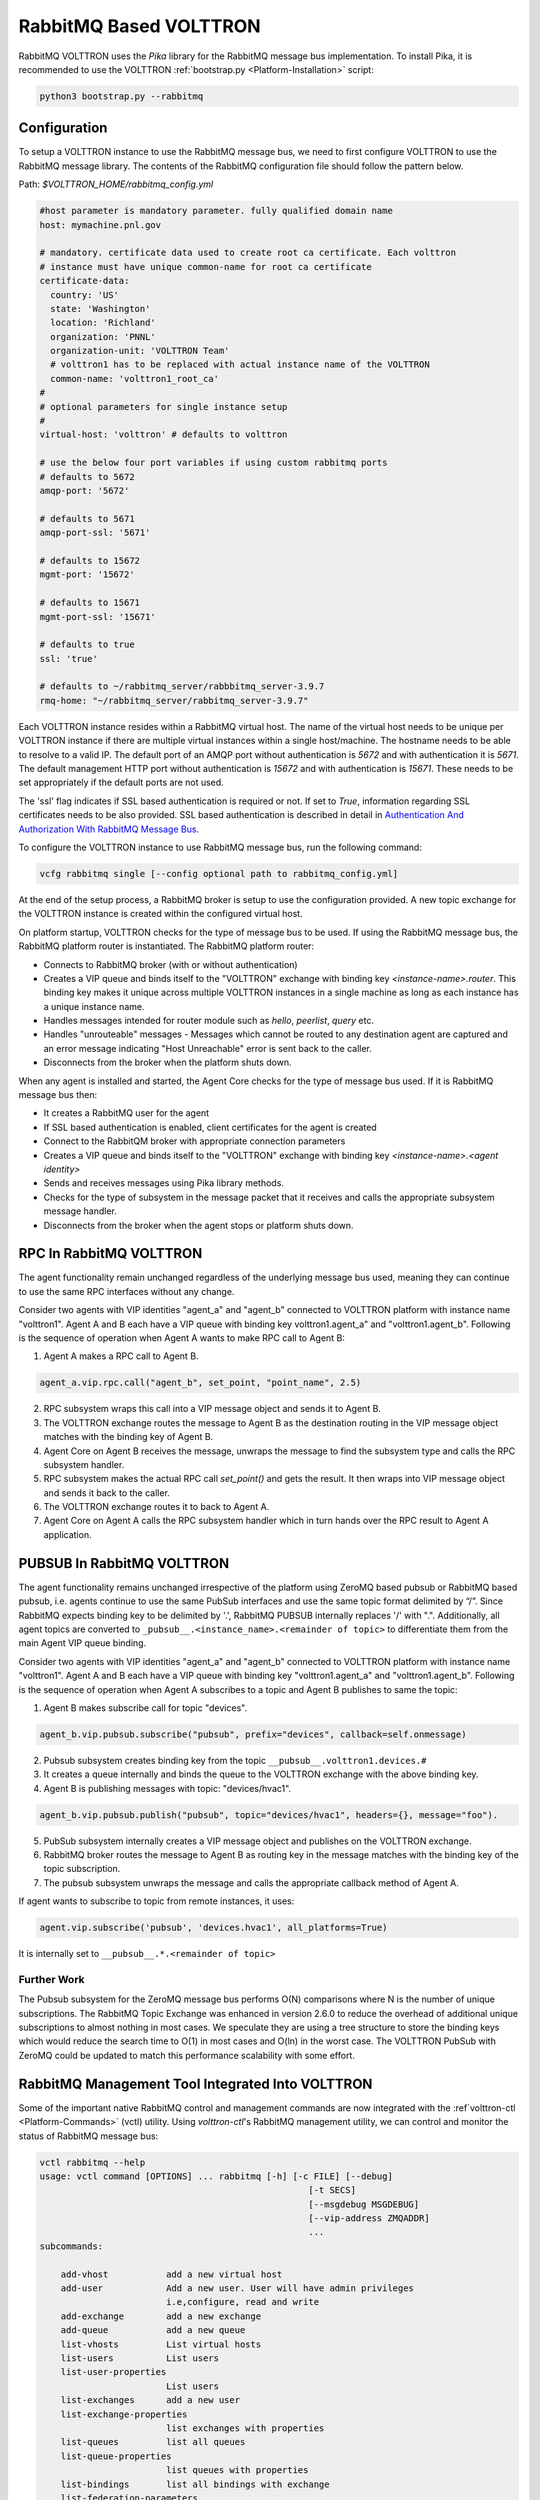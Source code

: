 .. _RabbitMQ-VOLTTRON:

=======================
RabbitMQ Based VOLTTRON
=======================

RabbitMQ VOLTTRON uses the `Pika` library for the RabbitMQ message bus implementation.  To install Pika, it is
recommended to use the VOLTTRON :ref:`bootstrap.py <Platform-Installation>` script:

.. code-block:: bash

    python3 bootstrap.py --rabbitmq


Configuration
=============

To setup a VOLTTRON instance to use the RabbitMQ message bus, we need to first configure VOLTTRON to use the RabbitMQ
message library.  The contents of the RabbitMQ configuration file should follow the pattern below.

Path: `$VOLTTRON_HOME/rabbitmq_config.yml`

.. code-block:: yaml

    #host parameter is mandatory parameter. fully qualified domain name
    host: mymachine.pnl.gov

    # mandatory. certificate data used to create root ca certificate. Each volttron
    # instance must have unique common-name for root ca certificate
    certificate-data:
      country: 'US'
      state: 'Washington'
      location: 'Richland'
      organization: 'PNNL'
      organization-unit: 'VOLTTRON Team'
      # volttron1 has to be replaced with actual instance name of the VOLTTRON
      common-name: 'volttron1_root_ca'
    #
    # optional parameters for single instance setup
    #
    virtual-host: 'volttron' # defaults to volttron

    # use the below four port variables if using custom rabbitmq ports
    # defaults to 5672
    amqp-port: '5672'

    # defaults to 5671
    amqp-port-ssl: '5671'

    # defaults to 15672
    mgmt-port: '15672'

    # defaults to 15671
    mgmt-port-ssl: '15671'

    # defaults to true
    ssl: 'true'

    # defaults to ~/rabbitmq_server/rabbbitmq_server-3.9.7
    rmq-home: "~/rabbitmq_server/rabbitmq_server-3.9.7"

Each VOLTTRON instance resides within a RabbitMQ virtual host.  The name of the virtual host needs to be unique per
VOLTTRON instance if there are multiple virtual instances within a single host/machine.  The hostname needs to be able
to resolve to a valid IP.  The default port of an AMQP port without authentication is `5672` and with authentication
it is `5671`.  The default management HTTP port without authentication is `15672` and with authentication is `15671`.
These needs to be set appropriately if the default ports are not used.

The 'ssl' flag indicates if SSL based authentication is required or not.  If set to `True`, information regarding SSL
certificates needs to be also provided.  SSL based authentication is described in detail in
`Authentication And Authorization With RabbitMQ Message Bus <RabbitMQ-Auth>`_.

To configure the VOLTTRON instance to use RabbitMQ message bus, run the following command:

.. code-block:: bash

    vcfg rabbitmq single [--config optional path to rabbitmq_config.yml]

At the end of the setup process, a RabbitMQ broker is setup to use the configuration provided.  A new topic exchange for
the VOLTTRON instance is created within the configured virtual host.

On platform startup, VOLTTRON checks for the type of message bus to be used. If using the RabbitMQ message bus, the
RabbitMQ platform router is instantiated. The RabbitMQ platform router:

* Connects to RabbitMQ broker (with or without authentication)
* Creates a VIP queue and binds itself to the "VOLTTRON" exchange with binding key `<instance-name>.router`.  This
  binding key makes it unique across multiple VOLTTRON instances in a single machine as long as each instance has a
  unique instance name.
* Handles messages intended for router module such as `hello`, `peerlist`, `query` etc.
* Handles "unrouteable" messages - Messages which cannot be routed to any destination agent are captured and an error
  message indicating "Host Unreachable" error is sent back to the caller.
* Disconnects from the broker when the platform shuts down.

When any agent is installed and started, the Agent Core checks for the type of message bus used.  If it is RabbitMQ
message bus then:

* It creates a RabbitMQ user for the agent
* If SSL based authentication is enabled, client certificates for the agent is created
* Connect to the RabbitQM broker with appropriate connection parameters
* Creates a VIP queue and binds itself to the "VOLTTRON" exchange with binding key `<instance-name>.<agent identity>`
* Sends and receives messages using Pika library methods.
* Checks for the type of subsystem in the message packet that it receives and calls the appropriate subsystem message
  handler.
* Disconnects from the broker when the agent stops or platform shuts down.


RPC In RabbitMQ VOLTTRON
========================

The agent functionality remain unchanged regardless of the underlying message bus used, meaning they can continue to use
the same RPC interfaces without any change.

.. image:: files/rpc.png

Consider two agents with VIP identities "agent_a" and "agent_b" connected to VOLTTRON platform
with instance name "volttron1".  Agent A and B each have a VIP queue with binding key volttron1.agent_a"
and "volttron1.agent_b".  Following is the sequence of operation when Agent A wants to make RPC
call to Agent B:

1. Agent A makes a RPC call to Agent B.

.. code-block:: python

   agent_a.vip.rpc.call("agent_b", set_point, "point_name", 2.5)

2. RPC subsystem wraps this call into a VIP message object and sends it to Agent B.
3. The VOLTTRON exchange routes the message to Agent B as the destination routing in the VIP message object matches with
   the binding key of Agent B.
4. Agent Core on Agent B receives the message, unwraps the message to find the subsystem type and calls the RPC
   subsystem handler.
5. RPC subsystem makes the actual RPC call `set_point()` and gets the result.  It then wraps into VIP message object and
   sends it back to the caller.
6. The VOLTTRON exchange routes it to back to Agent A.
7. Agent Core on Agent A calls the RPC subsystem handler which in turn hands over the RPC result to Agent A application.


PUBSUB In RabbitMQ VOLTTRON
===========================

The agent functionality remains unchanged irrespective of the platform using ZeroMQ based pubsub or
RabbitMQ based pubsub, i.e. agents continue to use the same PubSub interfaces and use the same topic
format delimited by “/”.  Since RabbitMQ expects binding key to be delimited by '.', RabbitMQ PUBSUB
internally replaces '/' with ".".  Additionally, all agent topics are converted to
``_pubsub__.<instance_name>.<remainder of topic>`` to differentiate them from the main Agent VIP queue binding.

.. image:: files/pubsub.png

Consider two agents with VIP identities "agent_a" and "agent_b" connected to VOLTTRON platform
with instance name "volttron1". Agent A and B each have a VIP queue with binding key "volttron1.agent_a"
and "volttron1.agent_b".  Following is the sequence of operation when Agent A subscribes to a topic and Agent B
publishes to same the topic:

1. Agent B makes subscribe call for topic "devices".

.. code-block:: python

      agent_b.vip.pubsub.subscribe("pubsub", prefix="devices", callback=self.onmessage)

2. Pubsub subsystem creates binding key from the topic ``__pubsub__.volttron1.devices.#``

3. It creates a queue internally and binds the queue to the VOLTTRON exchange with the above binding key.

4. Agent B is publishing messages with topic: "devices/hvac1".

.. code-block:: python

   agent_b.vip.pubsub.publish("pubsub", topic="devices/hvac1", headers={}, message="foo").

5. PubSub subsystem internally creates a VIP message object and publishes on the VOLTTRON exchange.

6. RabbitMQ broker routes the message to Agent B as routing key in the message matches with the binding key of the topic
   subscription.

7. The pubsub subsystem unwraps the message and calls the appropriate callback method of Agent A.

If agent wants to subscribe to topic from remote instances, it uses:

.. code-block:: python

    agent.vip.subscribe('pubsub', 'devices.hvac1', all_platforms=True)

It is internally set to ``__pubsub__.*.<remainder of topic>``


Further Work
------------

The Pubsub subsystem for the ZeroMQ message bus performs O(N) comparisons where N is the number of unique subscriptions.
The RabbitMQ Topic Exchange was enhanced in version 2.6.0 to reduce the overhead of additional unique subscriptions to
almost nothing in most cases.  We speculate they are using a tree structure to store the binding keys which would reduce
the search time to O(1) in most cases and O(ln) in the worst case.  The VOLTTRON PubSub with ZeroMQ could be updated to
match this performance scalability with some effort.


RabbitMQ Management Tool Integrated Into VOLTTRON
=================================================

Some of the important native RabbitMQ control and management commands are now integrated with the
:ref`volttron-ctl <Platform-Commands>` (vctl) utility.  Using `volttron-ctl`'s RabbitMQ management utility, we can
control and monitor the status of RabbitMQ message bus:

.. code-block:: console

    vctl rabbitmq --help
    usage: vctl command [OPTIONS] ... rabbitmq [-h] [-c FILE] [--debug]
                                                       [-t SECS]
                                                       [--msgdebug MSGDEBUG]
                                                       [--vip-address ZMQADDR]
                                                       ...
    subcommands:

        add-vhost           add a new virtual host
        add-user            Add a new user. User will have admin privileges
                            i.e,configure, read and write
        add-exchange        add a new exchange
        add-queue           add a new queue
        list-vhosts         List virtual hosts
        list-users          List users
        list-user-properties
                            List users
        list-exchanges      add a new user
        list-exchange-properties
                            list exchanges with properties
        list-queues         list all queues
        list-queue-properties
                            list queues with properties
        list-bindings       list all bindings with exchange
        list-federation-parameters
                            list all federation parameters
        list-shovel-parameters
                            list all shovel parameters
        list-policies       list all policies
        remove-vhosts       Remove virtual host/s
        remove-users        Remove virtual user/s
        remove-exchanges    Remove exchange/s
        remove-queues       Remove queue/s
        remove-federation-parameters
                            Remove federation parameter
        remove-shovel-parameters
                            Remove shovel parameter
        remove-policies     Remove policy

For information about using RabbitMQ in multi-platform deployments, view the :ref:`docs
<Multi-platform-RabbitMQ-Deployment>`


Deployments
===========

The :ref:`platform installation <Platform-Installation>` docs describe performing first time setup for single machine
RabbitMQ deployments.

See the :ref:`multi-platform RabbitMQ <RabbitMQ-Multi-platform-SSL>` docs for setting up shovel or federation in
multi-platform RabbitMQ deployments.

